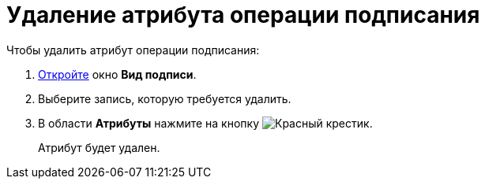 = Удаление атрибута операции подписания

.Чтобы удалить атрибут операции подписания:
. xref:card-kinds/Document_SignOperation_add.adoc[Откройте] окно *Вид подписи*.
. Выберите запись, которую требуется удалить.
. В области *Атрибуты* нажмите на кнопку image:buttons/x-red.png[Красный крестик].
+
Атрибут будет удален.
